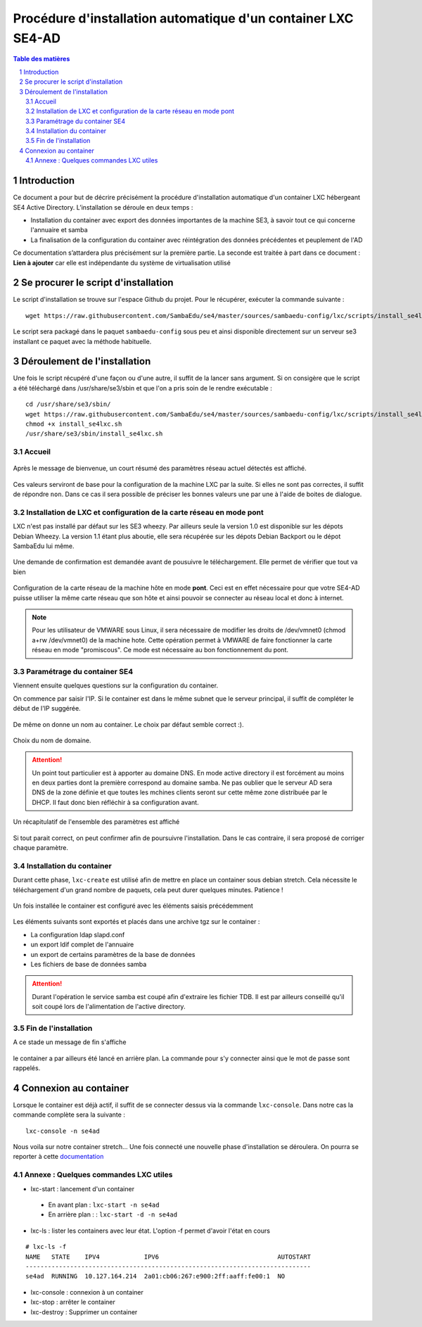 ===================================================================================================
Procédure d'installation automatique d'un container LXC SE4-AD 
===================================================================================================

.. sectnum::
.. contents:: Table des matières

Introduction
============
Ce document a pour but de décrire précisément la procédure d'installation automatique d'un container LXC hébergeant SE4 Active Directory. L’installation se déroule en deux temps :

* Installation du container avec export des données importantes de la machine SE3, à savoir tout ce qui concerne l'annuaire et samba
* La finalisation de la configuration du container avec réintégration des données précédentes et peuplement de l'AD 

Ce documentation s’attardera plus précisément sur la première partie. La seconde est traitée à part dans ce document : **Lien à ajouter** car elle est indépendante du système de virtualisation utilisé 
 

Se procurer le script d'installation 
====================================
Le script d'installation se trouve sur l'espace Github du projet. Pour le récupérer, exécuter la commande suivante : ::

 wget https://raw.githubusercontent.com/SambaEdu/se4/master/sources/sambaedu-config/lxc/scripts/install_se4lxc.sh
  

Le script sera packagé dans le paquet ``sambaedu-config`` sous peu et ainsi disponible directement sur un serveur se3 installant ce paquet avec la méthode habituelle.


Déroulement de l'installation
=============================
Une fois le script récupéré d'une façon ou d'une autre, il suffit de la lancer sans argument.
Si on consigère que le script a été téléchargé dans /usr/share/se3/sbin et que l'on a pris soin de le rendre exécutable : ::

 cd /usr/share/se3/sbin/
 wget https://raw.githubusercontent.com/SambaEdu/se4/master/sources/sambaedu-config/lxc/scripts/install_se4lxc.sh
 chmod +x install_se4lxc.sh
 /usr/share/se3/sbin/install_se4lxc.sh



Accueil
-------

.. figure:: images/lxc_title.png



Après le message de bienvenue, un court résumé des paramètres réseau actuel détectés est affiché. 


.. figure:: images/lxc_reseau_confirm.png



Ces valeurs serviront de base pour la configuration de la machine LXC par la suite. Si elles ne sont pas correctes, il suffit de répondre ``non``. Dans ce cas il sera possible de préciser les bonnes valeurs une par une à l'aide de boites de dialogue.



Installation de LXC et configuration de la carte réseau en mode pont
--------------------------------------------------------------------

LXC n'est pas installé par défaut sur les SE3 wheezy. Par ailleurs seule la version 1.0 est disponible sur les dépots Debian Wheezy. La version 1.1 étant plus aboutie, elle sera récupérée sur les dépots Debian Backport ou le dépot SambaEdu lui même.


.. figure:: images/lxc_package.png

Une demande de confirmation est demandée avant de pousuivre le téléchargement. Elle permet de vérifier que tout va bien




.. figure:: images/lxc_conf_bridge.png


Configuration de la carte réseau de la machine hôte en mode **pont**. Ceci est en effet nécessaire pour que votre SE4-AD puisse utiliser la même carte réseau que son hôte et ainsi pouvoir se connecter au réseau local et donc à internet. 

.. Note ::  Pour les utilisateur de VMWARE sous Linux, il sera nécessaire de modifier les droits de /dev/vmnet0 (chmod a+rw /dev/vmnet0) de la machine hote. Cette opération permet à VMWARE de faire fonctionner la carte réseau en mode "promiscous". Ce mode est nécessaire au bon fonctionnement du pont.




Paramétrage du container SE4
----------------------------

Viennent ensuite quelques questions sur la configuration du container.

On commence par saisir l'IP. Si le container est dans le même subnet que le serveur principal, il suffit de compléter le début de l'IP suggérée. 

.. figure:: images/lxc_ip_containe.png

De même on donne un nom au container. Le choix par défaut semble correct :).  


.. figure:: images/lxc_nom_container.png


Choix du nom de domaine.

.. Attention :: Un point tout particulier est à apporter au domaine DNS. En mode active directory il est forcément au moins en deux parties dont la première correspond au domaine samba. Ne pas oublier que le serveur AD sera DNS de la zone définie et que toutes les mchines clients seront sur cette même zone distribuée par le DHCP. Il faut donc bien réfléchir à sa configuration avant.



.. figure:: images/lxc_nom_domaine.png

Un récapitulatif de l'ensemble des paramètres est affiché

.. figure:: images/lxc_recap_config.png

Si tout parait correct, on peut confirmer afin de poursuivre l'installation. Dans le cas contraire, il sera proposé de corriger chaque paramètre.


Installation du container
-------------------------

Durant cette phase, ``lxc-create`` est utilisé afin de mettre en place un container sous debian stretch. Cela nécessite le téléchargement d'un grand nombre de paquets, cela peut durer quelques minutes. Patience ! 

.. figure:: images/lxc_install_container.png
   :scale: 60 %

Un fois installée le container est configuré avec les éléments saisis précédemment

.. figure:: images/lxc_install_container_postconf.png
   :scale: 50 %
  
Les éléments suivants sont exportés et placés dans une archive tgz sur le container :

* La configuration ldap slapd.conf  
* un export ldif complet de l'annuaire
* un export de certains paramètres de la base de données
* Les fichiers de base de données samba

.. Attention :: Durant l'opération le service samba est coupé afin d'extraire les fichier TDB. Il est par ailleurs conseillé qu'il soit coupé lors de l'alimentation de l'active directory.

Fin de l'installation
--------------------- 

A ce stade un message de fin s'affiche


.. figure:: images/lxc_fini.png


le container a par ailleurs été lancé en arrière plan. La commande pour s'y connecter ainsi que le mot de passe sont rappelés.


.. figure:: images/lxc_fini1.png

Connexion au container
======================

Lorsque le container est déjà actif, il suffit de se connecter dessus via la commande ``lxc-console``. Dans notre cas la commande complète sera la suivante :

::

 lxc-console -n se4ad 

.. figure:: images/lxc_cnx_container.png

Nous voila sur notre container stretch... Une fois connecté une nouvelle phase d'installation se déroulera.
On pourra se reporter à cette documentation_

.. _documentation: install-se4AD

Annexe : Quelques commandes LXC utiles
--------------------------------------

* lxc-start : lancement d'un container 

 * En avant plan : ``lxc-start -n se4ad`` 

 * En arrière plan : : ``lxc-start -d -n se4ad`` 


* lxc-ls : lister les containers avec leur état. L'option -f permet d'avoir l'état en cours
 
::
 
    # lxc-ls -f
    NAME   STATE    IPV4            IPV6                                AUTOSTART  
    -----------------------------------------------------------------------------
    se4ad  RUNNING  10.127.164.214  2a01:cb06:267:e900:2ff:aaff:fe00:1  NO         

* lxc-console : connexion à un container

* lxc-stop : arrêter le container 

* lxc-destroy : Supprimer un container

